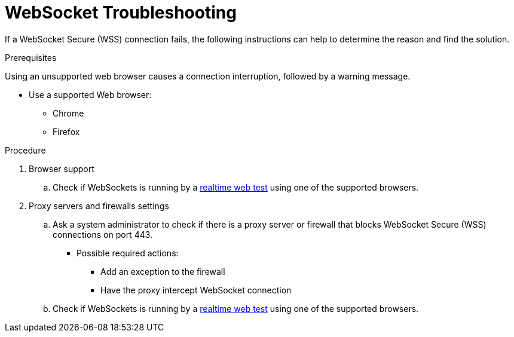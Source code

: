 // Module included in the following assemblies:
//
// websocket-troubleshooting

[id="websocket-troubleshooting_{context}"]
= WebSocket Troubleshooting

If a WebSocket Secure (WSS) connection fails, the following instructions can help to determine the reason and find the solution.

.Prerequisites

Using an unsupported web browser causes a connection interruption, followed by a warning message.

* Use a supported Web browser:

** Chrome
** Firefox

.Procedure

. Browser support
.. Check if WebSockets is running by a link:https://websocketstest.com/[realtime web test] using one of the supported browsers.
		
		
. Proxy servers and firewalls settings
.. Ask a system administrator to check if there is a proxy server or firewall that blocks WebSocket Secure (WSS) connections on port 443. 
+
* Possible required actions:

** Add an exception to the firewall 
** Have the proxy intercept WebSocket connection 

.. Check if WebSockets is running by a link:https://websocketstest.com/[realtime web test] using one of the supported browsers.

